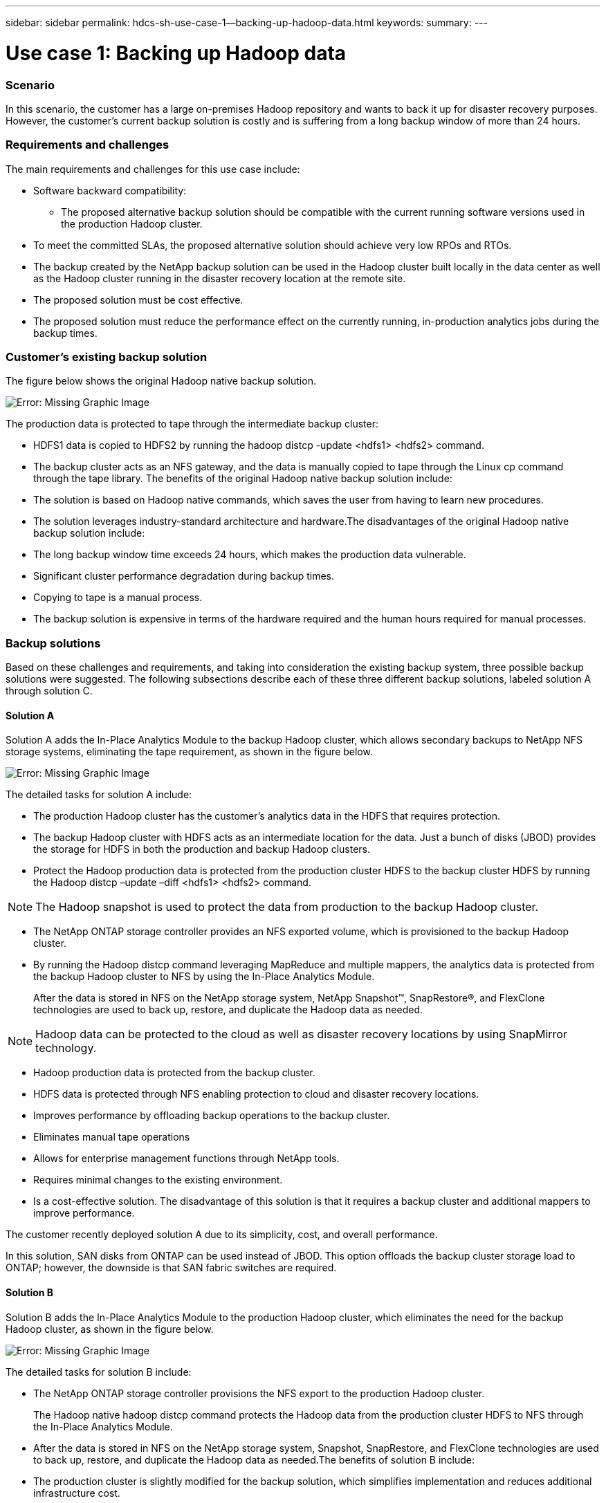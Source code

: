 ---
sidebar: sidebar
permalink: hdcs-sh-use-case-1--backing-up-hadoop-data.html
keywords:
summary:
---

= Use case 1: Backing up Hadoop data
:hardbreaks:
:nofooter:
:icons: font
:linkattrs:
:imagesdir: ./media/

//
// This file was created with NDAC Version 2.0 (August 17, 2020)
//
// 2021-10-28 12:57:46.894129
//

=== Scenario

In this scenario, the customer has a large on-premises Hadoop repository and wants to back it up for disaster recovery purposes. However, the customer's current backup solution is costly and is suffering from a long backup window of more than 24 hours. 

=== Requirements and challenges

The main requirements and challenges for this use case include:

* Software backward compatibility:
** The proposed alternative backup solution should be compatible with the current running software versions used in the production Hadoop cluster.
* To meet the committed SLAs, the proposed alternative solution should achieve very low RPOs and RTOs.
* The backup created by the NetApp backup solution can be used in the Hadoop cluster built locally in the data center as well as the Hadoop cluster running in the disaster recovery location at the remote site.
* The proposed solution must be cost effective.
* The proposed solution must reduce the performance effect on the currently running, in-production analytics jobs during the backup times. 

=== Customer’s existing backup solution

The figure below shows the original Hadoop native backup solution.

image:hdcs-sh-image5.png[Error: Missing Graphic Image]

The production data is protected to tape through the intermediate backup cluster:

* HDFS1 data is copied to HDFS2 by running the hadoop distcp -update <hdfs1> <hdfs2> command.
* The backup cluster acts as an NFS gateway, and the data is manually copied to tape through the Linux cp command through the tape library. The benefits of the original Hadoop native backup solution include:

* The solution is based on Hadoop native commands, which saves the user from having to learn new procedures.
* The solution leverages industry-standard architecture and hardware.The disadvantages of the original Hadoop native backup solution include:

* The long backup window time exceeds 24 hours, which makes the production data vulnerable.
* Significant cluster performance degradation during backup times.
* Copying to tape is a manual process.
* The backup solution is expensive in terms of the hardware required and the human hours required for manual processes.

=== Backup solutions

Based on these challenges and requirements,  and taking into consideration the existing backup system, three possible backup solutions were suggested. The following subsections describe each of these three different backup solutions, labeled solution A through solution C.

==== Solution A

Solution A adds the In-Place Analytics Module to the backup Hadoop cluster, which allows secondary backups to NetApp NFS storage systems, eliminating the tape requirement, as shown in the figure below. 

image:hdcs-sh-image6.png[Error: Missing Graphic Image]

The detailed tasks for solution A include:

* The production Hadoop cluster has the customer's analytics data in the HDFS that requires protection.
* The backup Hadoop cluster with HDFS acts as an intermediate location for the data. Just a bunch of disks (JBOD) provides the storage for HDFS in both the production and backup Hadoop clusters.
* Protect the Hadoop production data is protected from the production cluster HDFS to the backup cluster HDFS by running the Hadoop distcp –update –diff <hdfs1> <hdfs2> command.

[NOTE]
The Hadoop snapshot is used to protect the data from production to the backup Hadoop cluster.

* The NetApp ONTAP storage controller provides an NFS exported volume, which is provisioned to the backup Hadoop cluster.
* By running the Hadoop distcp command leveraging MapReduce and multiple mappers, the analytics data is protected from the backup Hadoop cluster to NFS by using the In-Place Analytics Module.
+
After the data is stored in NFS on the NetApp storage system, NetApp Snapshot™, SnapRestore®, and FlexClone technologies are used to back up, restore, and duplicate the Hadoop data as needed.

[NOTE]
Hadoop data can be protected to the cloud as well as disaster recovery locations by using SnapMirror technology.

* Hadoop production data is protected from the backup cluster. 
* HDFS data is protected through NFS enabling protection to cloud and disaster recovery locations. 
* Improves performance by offloading backup operations to the backup cluster. 
* Eliminates manual tape operations 
* Allows for enterprise management functions through NetApp tools. 
* Requires minimal changes to the existing environment. 
* Is a cost-effective solution. The disadvantage of this solution is that it requires a backup cluster and additional mappers to improve performance.

The customer recently deployed solution A due to its simplicity, cost, and overall performance. 

In this solution, SAN disks from ONTAP can be used instead of JBOD. This option offloads the backup cluster storage load to ONTAP; however, the downside is that SAN fabric switches are required.

==== Solution B

Solution B adds the In-Place Analytics Module to the production Hadoop cluster, which eliminates the need for the backup Hadoop cluster, as shown in the figure below. 

image:hdcs-sh-image7.png[Error: Missing Graphic Image]

The detailed tasks for solution B include:

* The NetApp ONTAP storage controller provisions the NFS export to the production Hadoop cluster.
+
The Hadoop native hadoop distcp command protects the Hadoop data from the production cluster HDFS to NFS through the In-Place Analytics Module.

* After the data is stored in NFS on the NetApp storage system, Snapshot, SnapRestore, and FlexClone technologies are used to back up, restore, and duplicate the Hadoop data as needed.The benefits of solution B include:

* The production cluster is slightly modified for the backup solution, which simplifies implementation and reduces additional infrastructure cost.
* A backup cluster for the backup operation is not required.
* HDFS production data is protected in the conversion to NFS data.
* The solution allows for enterprise management functions through NetApp tools.

==== Solution C

In solution C, the NetApp SAN volumes are directly provisioned to the Hadoop production cluster for HDFS storage, as shown in the figure below.

image:hdcs-sh-image8.png[Error: Missing Graphic Image]

The detailed steps for solution C include:

* NetApp ONTAP SAN storage is provisioned at the production Hadoop cluster for HDFS data storage.
* NetApp Snapshot and SnapMirror technologies are used to back up the HDFS data from the production Hadoop cluster.
* There is no performance effect to production for the Hadoop/Spark cluster during the Snapshot copy backup process because the backup is at the storage layer.

[NOTE]
Snapshot technology provides backups that complete in seconds regardless of the size of the data.

The benefits of solution C include:

* Space-efficient backup can be created by using Snapshot technology.
* Allows for enterprise management functions through NetApp tools.
